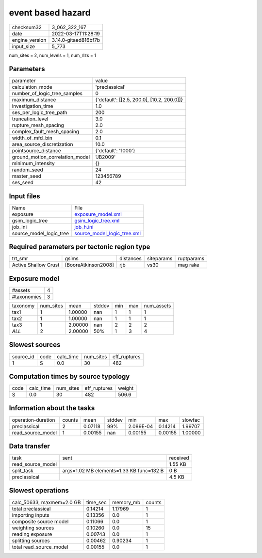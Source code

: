 event based hazard
==================

+----------------+----------------------+
| checksum32     | 3_062_322_167        |
+----------------+----------------------+
| date           | 2022-03-17T11:28:19  |
+----------------+----------------------+
| engine_version | 3.14.0-gitaed816bf7b |
+----------------+----------------------+
| input_size     | 5_773                |
+----------------+----------------------+

num_sites = 2, num_levels = 1, num_rlzs = 1

Parameters
----------
+---------------------------------+--------------------------------------------+
| parameter                       | value                                      |
+---------------------------------+--------------------------------------------+
| calculation_mode                | 'preclassical'                             |
+---------------------------------+--------------------------------------------+
| number_of_logic_tree_samples    | 0                                          |
+---------------------------------+--------------------------------------------+
| maximum_distance                | {'default': [[2.5, 200.0], [10.2, 200.0]]} |
+---------------------------------+--------------------------------------------+
| investigation_time              | 1.0                                        |
+---------------------------------+--------------------------------------------+
| ses_per_logic_tree_path         | 200                                        |
+---------------------------------+--------------------------------------------+
| truncation_level                | 3.0                                        |
+---------------------------------+--------------------------------------------+
| rupture_mesh_spacing            | 2.0                                        |
+---------------------------------+--------------------------------------------+
| complex_fault_mesh_spacing      | 2.0                                        |
+---------------------------------+--------------------------------------------+
| width_of_mfd_bin                | 0.1                                        |
+---------------------------------+--------------------------------------------+
| area_source_discretization      | 10.0                                       |
+---------------------------------+--------------------------------------------+
| pointsource_distance            | {'default': '1000'}                        |
+---------------------------------+--------------------------------------------+
| ground_motion_correlation_model | 'JB2009'                                   |
+---------------------------------+--------------------------------------------+
| minimum_intensity               | {}                                         |
+---------------------------------+--------------------------------------------+
| random_seed                     | 24                                         |
+---------------------------------+--------------------------------------------+
| master_seed                     | 123456789                                  |
+---------------------------------+--------------------------------------------+
| ses_seed                        | 42                                         |
+---------------------------------+--------------------------------------------+

Input files
-----------
+-------------------------+--------------------------------------------------------------+
| Name                    | File                                                         |
+-------------------------+--------------------------------------------------------------+
| exposure                | `exposure_model.xml <exposure_model.xml>`_                   |
+-------------------------+--------------------------------------------------------------+
| gsim_logic_tree         | `gsim_logic_tree.xml <gsim_logic_tree.xml>`_                 |
+-------------------------+--------------------------------------------------------------+
| job_ini                 | `job_h.ini <job_h.ini>`_                                     |
+-------------------------+--------------------------------------------------------------+
| source_model_logic_tree | `source_model_logic_tree.xml <source_model_logic_tree.xml>`_ |
+-------------------------+--------------------------------------------------------------+

Required parameters per tectonic region type
--------------------------------------------
+----------------------+---------------------+-----------+------------+------------+
| trt_smr              | gsims               | distances | siteparams | ruptparams |
+----------------------+---------------------+-----------+------------+------------+
| Active Shallow Crust | [BooreAtkinson2008] | rjb       | vs30       | mag rake   |
+----------------------+---------------------+-----------+------------+------------+

Exposure model
--------------
+-------------+---+
| #assets     | 4 |
+-------------+---+
| #taxonomies | 3 |
+-------------+---+

+----------+-----------+---------+--------+-----+-----+------------+
| taxonomy | num_sites | mean    | stddev | min | max | num_assets |
+----------+-----------+---------+--------+-----+-----+------------+
| tax1     | 1         | 1.00000 | nan    | 1   | 1   | 1          |
+----------+-----------+---------+--------+-----+-----+------------+
| tax2     | 1         | 1.00000 | nan    | 1   | 1   | 1          |
+----------+-----------+---------+--------+-----+-----+------------+
| tax3     | 1         | 2.00000 | nan    | 2   | 2   | 2          |
+----------+-----------+---------+--------+-----+-----+------------+
| *ALL*    | 2         | 2.00000 | 50%    | 1   | 3   | 4          |
+----------+-----------+---------+--------+-----+-----+------------+

Slowest sources
---------------
+-----------+------+-----------+-----------+--------------+
| source_id | code | calc_time | num_sites | eff_ruptures |
+-----------+------+-----------+-----------+--------------+
| 1         | S    | 0.0       | 30        | 482          |
+-----------+------+-----------+-----------+--------------+

Computation times by source typology
------------------------------------
+------+-----------+-----------+--------------+--------+
| code | calc_time | num_sites | eff_ruptures | weight |
+------+-----------+-----------+--------------+--------+
| S    | 0.0       | 30        | 482          | 506.6  |
+------+-----------+-----------+--------------+--------+

Information about the tasks
---------------------------
+--------------------+--------+---------+--------+-----------+---------+---------+
| operation-duration | counts | mean    | stddev | min       | max     | slowfac |
+--------------------+--------+---------+--------+-----------+---------+---------+
| preclassical       | 2      | 0.07118 | 99%    | 2.089E-04 | 0.14214 | 1.99707 |
+--------------------+--------+---------+--------+-----------+---------+---------+
| read_source_model  | 1      | 0.00155 | nan    | 0.00155   | 0.00155 | 1.00000 |
+--------------------+--------+---------+--------+-----------+---------+---------+

Data transfer
-------------
+-------------------+------------------------------------------+----------+
| task              | sent                                     | received |
+-------------------+------------------------------------------+----------+
| read_source_model |                                          | 1.55 KB  |
+-------------------+------------------------------------------+----------+
| split_task        | args=1.02 MB elements=1.33 KB func=132 B | 0 B      |
+-------------------+------------------------------------------+----------+
| preclassical      |                                          | 4.5 KB   |
+-------------------+------------------------------------------+----------+

Slowest operations
------------------
+---------------------------+----------+-----------+--------+
| calc_50633, maxmem=2.0 GB | time_sec | memory_mb | counts |
+---------------------------+----------+-----------+--------+
| total preclassical        | 0.14214  | 1.17969   | 1      |
+---------------------------+----------+-----------+--------+
| importing inputs          | 0.13356  | 0.0       | 1      |
+---------------------------+----------+-----------+--------+
| composite source model    | 0.11066  | 0.0       | 1      |
+---------------------------+----------+-----------+--------+
| weighting sources         | 0.10260  | 0.0       | 15     |
+---------------------------+----------+-----------+--------+
| reading exposure          | 0.00743  | 0.0       | 1      |
+---------------------------+----------+-----------+--------+
| splitting sources         | 0.00462  | 0.90234   | 1      |
+---------------------------+----------+-----------+--------+
| total read_source_model   | 0.00155  | 0.0       | 1      |
+---------------------------+----------+-----------+--------+